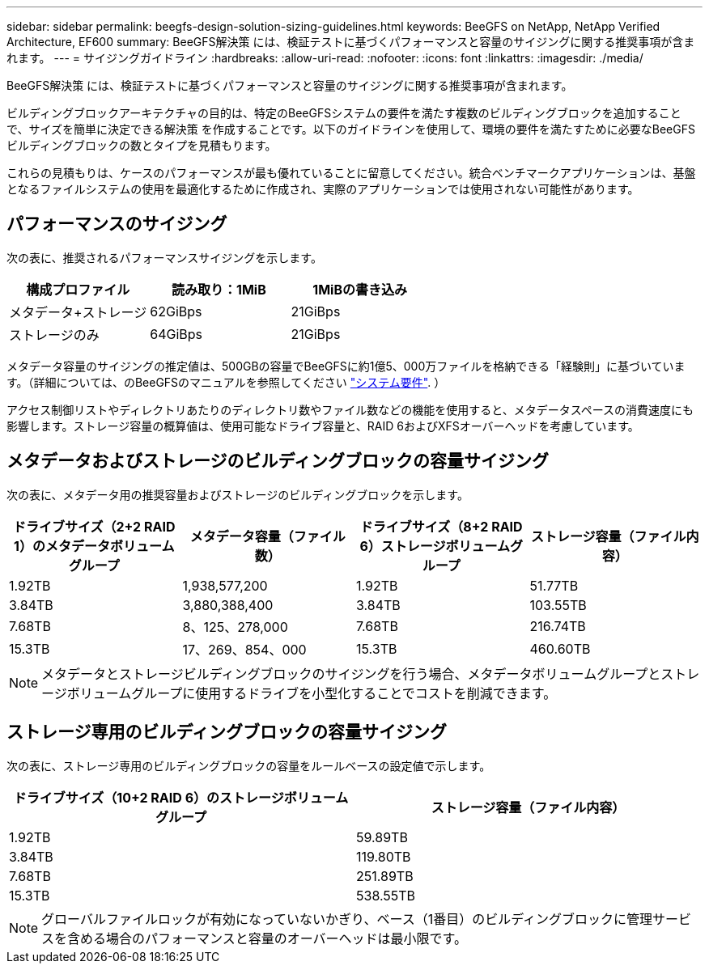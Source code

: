 ---
sidebar: sidebar 
permalink: beegfs-design-solution-sizing-guidelines.html 
keywords: BeeGFS on NetApp, NetApp Verified Architecture, EF600 
summary: BeeGFS解決策 には、検証テストに基づくパフォーマンスと容量のサイジングに関する推奨事項が含まれます。 
---
= サイジングガイドライン
:hardbreaks:
:allow-uri-read: 
:nofooter: 
:icons: font
:linkattrs: 
:imagesdir: ./media/


[role="lead"]
BeeGFS解決策 には、検証テストに基づくパフォーマンスと容量のサイジングに関する推奨事項が含まれます。

ビルディングブロックアーキテクチャの目的は、特定のBeeGFSシステムの要件を満たす複数のビルディングブロックを追加することで、サイズを簡単に決定できる解決策 を作成することです。以下のガイドラインを使用して、環境の要件を満たすために必要なBeeGFSビルディングブロックの数とタイプを見積もります。

これらの見積もりは、ケースのパフォーマンスが最も優れていることに留意してください。統合ベンチマークアプリケーションは、基盤となるファイルシステムの使用を最適化するために作成され、実際のアプリケーションでは使用されない可能性があります。



== パフォーマンスのサイジング

次の表に、推奨されるパフォーマンスサイジングを示します。

|===
| 構成プロファイル | 読み取り：1MiB | 1MiBの書き込み 


| メタデータ+ストレージ | 62GiBps | 21GiBps 


| ストレージのみ | 64GiBps | 21GiBps 
|===
メタデータ容量のサイジングの推定値は、500GBの容量でBeeGFSに約1億5、000万ファイルを格納できる「経験則」に基づいています。（詳細については、のBeeGFSのマニュアルを参照してください https://doc.beegfs.io/latest/system_design/system_requirements.html["システム要件"^]. ）

アクセス制御リストやディレクトリあたりのディレクトリ数やファイル数などの機能を使用すると、メタデータスペースの消費速度にも影響します。ストレージ容量の概算値は、使用可能なドライブ容量と、RAID 6およびXFSオーバーヘッドを考慮しています。



== メタデータおよびストレージのビルディングブロックの容量サイジング

次の表に、メタデータ用の推奨容量およびストレージのビルディングブロックを示します。

|===
| ドライブサイズ（2+2 RAID 1）のメタデータボリュームグループ | メタデータ容量（ファイル数） | ドライブサイズ（8+2 RAID 6）ストレージボリュームグループ | ストレージ容量（ファイル内容） 


| 1.92TB | 1,938,577,200 | 1.92TB | 51.77TB 


| 3.84TB | 3,880,388,400 | 3.84TB | 103.55TB 


| 7.68TB | 8、125、278,000 | 7.68TB | 216.74TB 


| 15.3TB | 17、269、854、000 | 15.3TB | 460.60TB 
|===

NOTE: メタデータとストレージビルディングブロックのサイジングを行う場合、メタデータボリュームグループとストレージボリュームグループに使用するドライブを小型化することでコストを削減できます。



== ストレージ専用のビルディングブロックの容量サイジング

次の表に、ストレージ専用のビルディングブロックの容量をルールベースの設定値で示します。

|===
| ドライブサイズ（10+2 RAID 6）のストレージボリュームグループ | ストレージ容量（ファイル内容） 


| 1.92TB | 59.89TB 


| 3.84TB | 119.80TB 


| 7.68TB | 251.89TB 


| 15.3TB | 538.55TB 
|===

NOTE: グローバルファイルロックが有効になっていないかぎり、ベース（1番目）のビルディングブロックに管理サービスを含める場合のパフォーマンスと容量のオーバーヘッドは最小限です。
